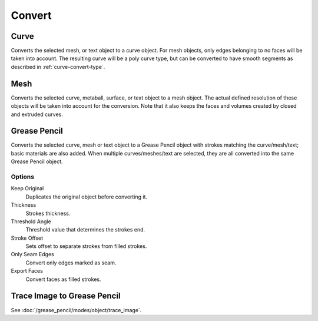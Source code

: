 .. _object-convert-to:
.. _bpy.ops.object.convert:

*******
Convert
*******

Curve
=====

.. reference::

   :Mode:      Object Mode
   :Menu:      :menuselection:`Object --> Convert --> Curve`

Converts the selected mesh, or text object to a curve object.
For mesh objects, only edges belonging to no faces will be taken into account.
The resulting curve will be a poly curve type, but can be converted to have
smooth segments as described in :ref:`curve-convert-type`.


Mesh
====

.. reference::

   :Mode:      Object Mode
   :Menu:      :menuselection:`Object --> Convert --> Mesh`

Converts the selected curve, metaball, surface, or text object to a mesh object.
The actual defined resolution of these objects will be taken into account for the conversion.
Note that it also keeps the faces and volumes created by closed and extruded curves.


Grease Pencil
=============

.. reference::

   :Mode:      Object Mode
   :Menu:      :menuselection:`Object --> Convert --> Grease Pencil`

Converts the selected curve, mesh or text object to a Grease Pencil object
with strokes matching the curve/mesh/text; basic materials are also added.
When multiple curves/meshes/text are selected, they are all converted into
the same Grease Pencil object.


Options
-------

Keep Original
   Duplicates the original object before converting it.
Thickness
   Strokes thickness.
Threshold Angle
   Threshold value that determines the strokes end.
Stroke Offset
   Sets offset to separate strokes from filled strokes.
Only Seam Edges
   Convert only edges marked as seam.
Export Faces
   Convert faces as filled strokes.


Trace Image to Grease Pencil
============================

.. reference::

   :Mode:      Object Mode
   :Menu:      :menuselection:`Object --> Convert --> Trace Image to Grease Pencil`

See :doc:`/grease_pencil/modes/object/trace_image`.
